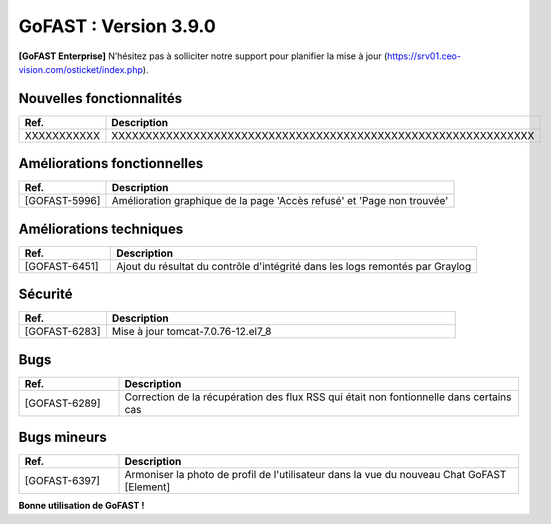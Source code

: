 ********************************************
GoFAST :  Version 3.9.0
********************************************

**[GoFAST Enterprise]** N’hésitez pas à solliciter notre support pour planifier la mise à jour (https://srv01.ceo-vision.com/osticket/index.php).



Nouvelles fonctionnalités 
******************************
.. csv-table::  
   :header: "Ref.", "Description"
   :widths: 10, 40
   
   "XXXXXXXXXXX", "XXXXXXXXXXXXXXXXXXXXXXXXXXXXXXXXXXXXXXXXXXXXXXXXXXXXXXXXXXXXXX"





Améliorations fonctionnelles
******************************
.. csv-table::  
   :header: "Ref.", "Description"
   :widths: 10, 40
   
   "[GOFAST-5996]", "Amélioration graphique de la page 'Accès refusé' et 'Page non trouvée'"
   

   

Améliorations techniques
**************************
.. csv-table::  
   :header: "Ref.", "Description"
   :widths: 10, 40

   "[GOFAST-6451]", "Ajout du résultat du contrôle d'intégrité dans les logs remontés par Graylog"

   
  

Sécurité
**********
.. csv-table::  
   :header: "Ref.", "Description"
   :widths: 10, 40
  

   "[GOFAST-6283]", "Mise à jour tomcat-7.0.76-12.el7_8"


 


Bugs
**********
.. csv-table::  
   :header: "Ref.", "Description"
   :widths: 10, 40


   "[GOFAST-6289]", "Correction de la récupération des flux RSS qui était non fontionnelle dans certains cas"




Bugs mineurs
***************
.. csv-table:: 
   :header: "Ref.", "Description"
   :widths: 10, 40


   "[GOFAST-6397]", "Armoniser la photo de profil de l'utilisateur dans la vue du nouveau Chat GoFAST [Element]"





**Bonne utilisation de GoFAST !**
